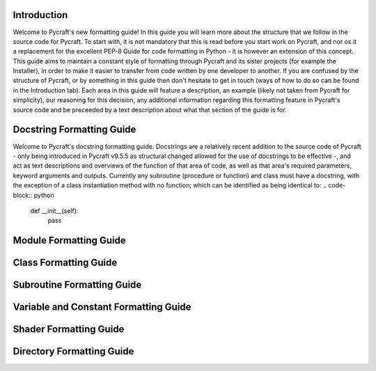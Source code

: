 Introduction
==========

Welcome to Pycraft's new formatting guide!
In this guide you will learn more about the structure that we follow in the source code for Pycraft. To start with, it is not mandatory that this is read before you start work on Pycraft, and nor os it a replacement for the excellent PEP-8 Guide for code formatting in Python - it is however an extension of this concept. This guide aims to maintain a constant style of formatting through Pycraft and its sister projects (for example the Installer), in order to make it easier to transfer from code written by one developer to another. If you are confused by the structure of Pycraft, or by something in this guide then don't hesitate to get in touch (ways of how to do so can be found in the Introduction tab). Each area in this guide will feature a description, an example (likely not taken from Pycraft for simplicity), our reasoning for this decision, any additional information regarding this formatting feature in Pycraft's source code and be preceeded by a text description about what that section of the guide is for.

Docstring Formatting Guide
==========

Welcome to Pycraft's docstring formatting guide. Docstrings are a relatively recent addition to the source code of Pycraft - only being introduced in Pycraft v9.5.5 as structural changed allowed for the use of docstrings to be effective -, and act as text descriptions and overviews of the function of that area of code, as well as that area's required parameters, keyword arguments and outputs. Currently any subroutine (procedure or function) and class must have a docstring, with the exception of a class instantiation method with no function; which can be identified as being identical to:
.. code-block:: python
    def __init__(self):
       pass

Module Formatting Guide
==========



Class Formatting Guide
==========



Subroutine Formatting Guide
==========



Variable and Constant Formatting Guide
==========



Shader Formatting Guide
==========



Directory Formatting Guide
==========



